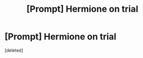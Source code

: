 #+TITLE: [Prompt] Hermione on trial

* [Prompt] Hermione on trial
:PROPERTIES:
:Score: 1
:DateUnix: 1578374329.0
:DateShort: 2020-Jan-07
:END:
[deleted]

